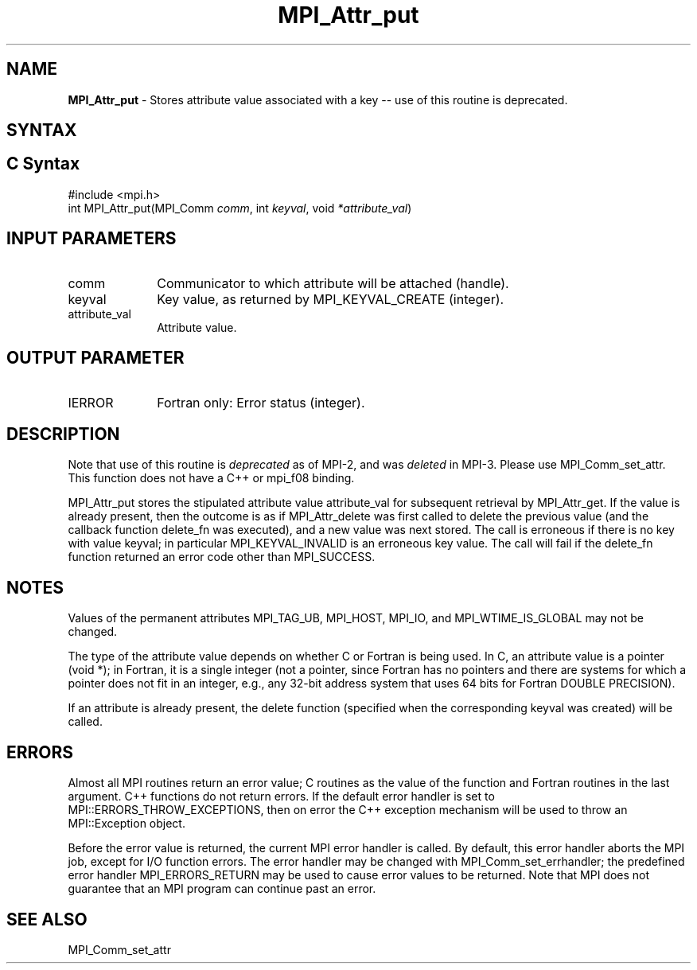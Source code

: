 .\" -*- nroff -*-
.\" Copyright (c) 2010-2014 Cisco Systems, Inc.  All rights reserved.
.\" Copyright 2006-2008 Sun Microsystems, Inc.
.\" Copyright (c) 1996 Thinking Machines Corporation
.\" $COPYRIGHT$
.TH MPI_Attr_put 3 "Jun 10, 2020" "4.0.4" "Open MPI"
.SH NAME
\fBMPI_Attr_put\fP \- Stores attribute value associated with a key -- use of this routine is deprecated.

.SH SYNTAX
.ft R
.SH C Syntax
.nf
#include <mpi.h>
int MPI_Attr_put(MPI_Comm \fIcomm\fP, int\fI keyval\fP, void\fI *attribute_val\fP)

.fi
.SH INPUT PARAMETERS
.ft R
.TP 1i
comm
Communicator to which attribute will be attached (handle).
.TP 1i
keyval
Key value, as returned by MPI_KEYVAL_CREATE (integer).
.TP 1i
attribute_val
Attribute value.

.SH OUTPUT PARAMETER
.ft R
.TP 1i
IERROR
Fortran only: Error status (integer).

.SH DESCRIPTION
.ft R
Note that use of this routine is \fIdeprecated\fP as of MPI-2, and
was \fIdeleted\fP in MPI-3. Please use MPI_Comm_set_attr.  This
function does not have a C++ or mpi_f08 binding.
.sp
MPI_Attr_put stores the stipulated attribute value attribute_val for subsequent retrieval by MPI_Attr_get. If the value is already present, then the outcome is as if MPI_Attr_delete was first called to delete the previous value (and the callback function delete_fn was executed), and a new value was next stored. The call is erroneous if there is no key with value keyval; in particular MPI_KEYVAL_INVALID is an erroneous key value. The call will fail if the delete_fn function returned an error code other than MPI_SUCCESS.

.SH NOTES
.ft R
Values of the permanent attributes MPI_TAG_UB, MPI_HOST,
MPI_IO, and MPI_WTIME_IS_GLOBAL may not be changed.
.sp
The type of the attribute value depends on whether C or Fortran is being used. In C, an attribute value is a pointer (void *); in Fortran, it is a single integer (not a pointer, since Fortran has no pointers and there are systems for which a pointer does not fit in an integer, e.g., any  32-bit address system that uses 64 bits for Fortran DOUBLE PRECISION).
.sp
If an attribute is already present, the delete function (specified when the corresponding keyval was created) will be called.

.SH ERRORS
Almost all MPI routines return an error value; C routines as the value of the function and Fortran routines in the last argument. C++ functions do not return errors. If the default error handler is set to MPI::ERRORS_THROW_EXCEPTIONS, then on error the C++ exception mechanism will be used to throw an MPI::Exception object.
.sp
Before the error value is returned, the current MPI error handler is
called. By default, this error handler aborts the MPI job, except for I/O function errors. The error handler
may be changed with MPI_Comm_set_errhandler; the predefined error handler MPI_ERRORS_RETURN may be used to cause error values to be returned. Note that MPI does not guarantee that an MPI program can continue past an error.

.SH SEE ALSO
.ft R
.sp
MPI_Comm_set_attr
.br
